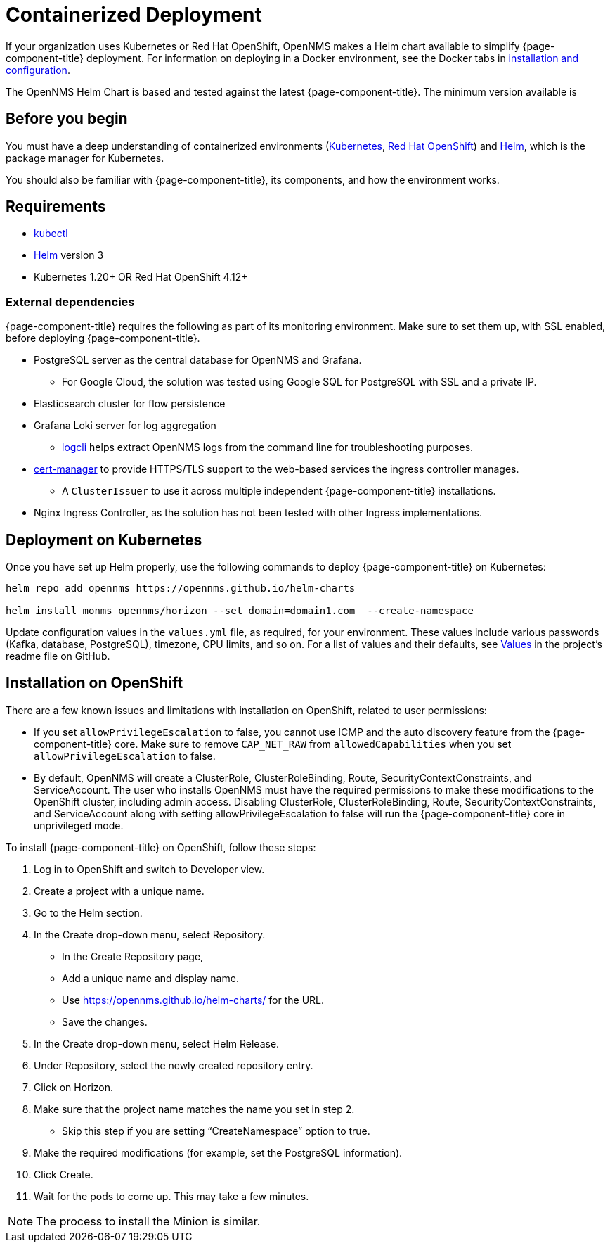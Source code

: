 
[[container-deployment]]
= Containerized Deployment
:description: Learn how to install OpenNMS Horizon/Meridian in a containerized environment like Kubernetes or Red Hat OpenShift.

If your organization uses Kubernetes or Red Hat OpenShift, OpenNMS makes a Helm chart available to simplify {page-component-title} deployment.
For information on deploying in a Docker environment, see the Docker tabs in https://docs.opennms.com/horizon/latest/deployment/core/getting-started.html[installation and configuration].

The OpenNMS Helm Chart is based and tested against the latest {page-component-title}.
The minimum version available is
ifeval::["{page-component-title}" == "Horizon"]
Horizon 32.x.
endif::[]

ifeval::["{page-component-title}" == "Meridian"]
Meridian 2023.x.
endif::[]

== Before you begin

You must have a deep understanding of containerized environments (https://kubernetes.io/docs/home/[Kubernetes], https://access.redhat.com/documentation/en-us/openshift_container_platform/[Red Hat OpenShift]) and https://helm.sh/docs[Helm], which is the package manager for Kubernetes.

You should also be familiar with {page-component-title}, its components, and how the environment works.

== Requirements

* https://kubernetes.io/docs/reference/kubectl/[kubectl]
* https://kubernetes.io/docs/reference/kubectl/[Helm] version 3
* Kubernetes 1.20+ OR Red Hat OpenShift 4.12+

=== External dependencies

{page-component-title} requires the following as part of its monitoring environment.
Make sure to set them up, with SSL enabled, before deploying {page-component-title}.

* PostgreSQL server as the central database for OpenNMS and Grafana.
** For Google Cloud, the solution was tested using Google SQL for PostgreSQL with SSL and a private IP.
* Elasticsearch cluster for flow persistence
* Grafana Loki server for log aggregation
** https://grafana.com/docs/loki/v2.8.x/tools/logcli/[logcli] helps extract OpenNMS logs from the command line for troubleshooting purposes.
* https://cert-manager.io/docs/[cert-manager] to provide HTTPS/TLS support to the web-based services the ingress controller manages.
** A `ClusterIssuer` to use it across multiple independent {page-component-title} installations.
* Nginx Ingress Controller, as the solution has not been tested with other Ingress implementations.

== Deployment on Kubernetes
Once you have set up Helm properly, use the following commands to deploy {page-component-title} on Kubernetes:

[source, console]
----
helm repo add opennms https://opennms.github.io/helm-charts

helm install monms opennms/horizon --set domain=domain1.com  --create-namespace
----

Update configuration values in the `values.yml` file, as required, for your environment.
These values include various passwords (Kafka, database, PostgreSQL), timezone, CPU limits, and so on.
For a list of values and their defaults, see https://github.com/OpenNMS/helm-charts/blob/main/horizon/README.md#values[Values] in the project's readme file on GitHub.

== Installation on OpenShift

There are a few known issues and limitations with installation on OpenShift, related to user permissions:

* If you set `allowPrivilegeEscalation` to false, you cannot use ICMP and the auto discovery feature from the {page-component-title} core.
Make sure to remove `CAP_NET_RAW` from `allowedCapabilities` when you set `allowPrivilegeEscalation` to false.

* By default, OpenNMS will create a ClusterRole, ClusterRoleBinding, Route, SecurityContextConstraints, and ServiceAccount.
The user who installs OpenNMS must have the required permissions to make these modifications to the OpenShift cluster, including admin access.
Disabling ClusterRole, ClusterRoleBinding, Route, SecurityContextConstraints, and ServiceAccount along with setting allowPrivilegeEscalation to false will run the {page-component-title} core in unprivileged mode.

To install {page-component-title} on OpenShift, follow these steps:

1. Log in to OpenShift and switch to Developer view.
2. Create a project with a unique name.
3. Go to the Helm section.
4. In the Create drop-down menu, select Repository.
    * In the Create Repository page,
    * Add a unique name and display name.
    * Use https://opennms.github.io/helm-charts/ for the URL.
    * Save the changes.
5. In the Create drop-down menu, select Helm Release.
6. Under Repository, select the newly created repository entry.
7. Click on Horizon.
8.	Make sure that the project name matches the name you set in step 2.
    * Skip this step if you are setting “CreateNamespace” option to true.
9.	Make the required modifications (for example, set the PostgreSQL information).
10.	Click Create.
11.	Wait for the pods to come up. This may take a few minutes.

NOTE: The process to install the Minion is similar.

